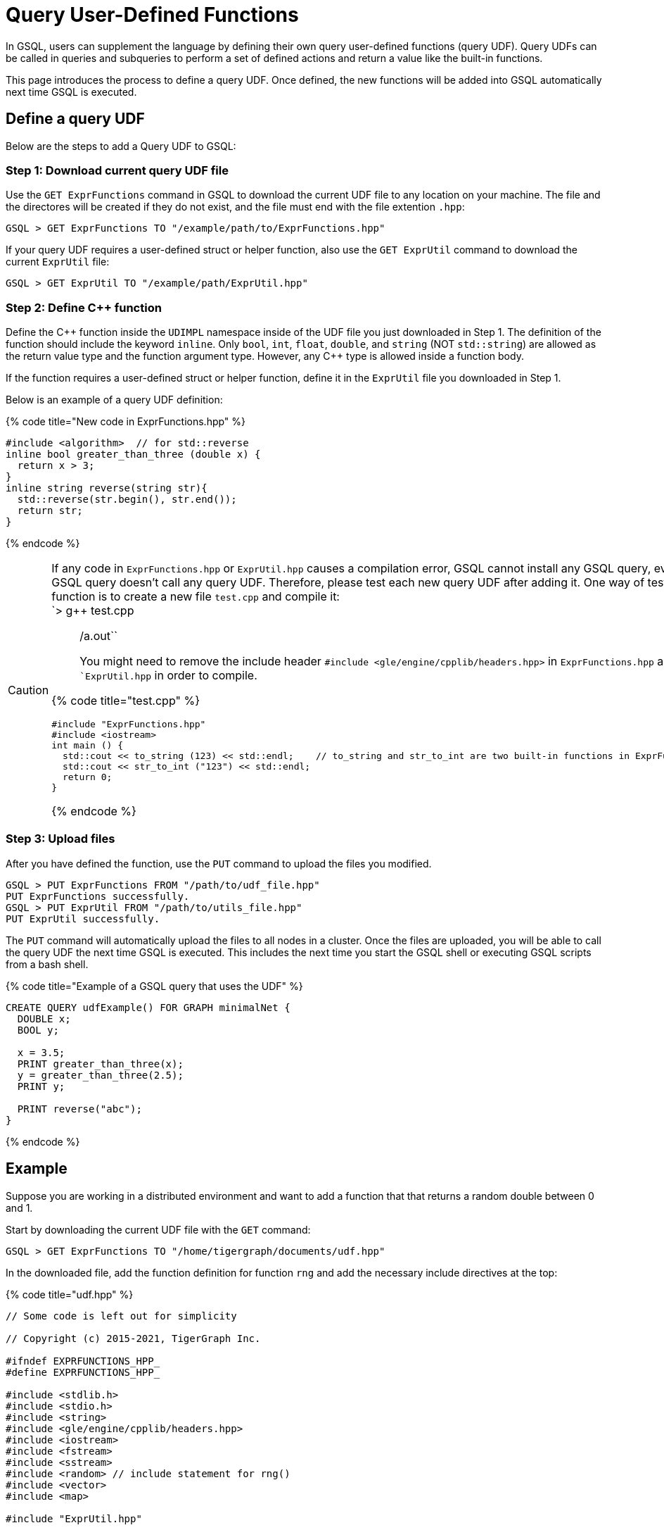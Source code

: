 = Query User-Defined Functions
:pp: {plus}{plus}

In GSQL, users can supplement the language by defining their own query user-defined functions (query UDF). Query UDFs can be called in queries and subqueries to perform a set of defined actions and return a value like the built-in functions.

This page introduces the process to define a query UDF. Once defined, the new functions will be added into GSQL automatically next time GSQL is executed.

== Define a query UDF

Below are the steps to add a Query UDF to GSQL:

=== Step 1: Download current query UDF file

Use the `GET ExprFunctions` command in GSQL to download the current UDF file to any location on your machine. The file and the directores will be created if they do not exist, and the file must end with the file extention `.hpp`:

[source,text]
----
GSQL > GET ExprFunctions TO "/example/path/to/ExprFunctions.hpp"
----

If your query UDF requires a user-defined struct or helper function, also use the `GET ExprUtil` command to download the current `ExprUtil` file:

[source,text]
----
GSQL > GET ExprUtil TO "/example/path/ExprUtil.hpp"
----

=== Step 2: Define C{pp} function

Define the C{pp} function inside the `UDIMPL` namespace inside of the UDF file you just downloaded in Step 1. The definition of the function should include the keyword `inline`. Only `bool`, `int`, `float`, `double`, and `string` (NOT `std::string`) are allowed as the return value type and the function argument type. However, any C{pp} type is allowed inside a function body.

If the function requires a user-defined struct or helper function, define it in the `ExprUtil` file you downloaded in Step 1.

Below is an example of a query UDF definition:

{% code title="New code in ExprFunctions.hpp" %}

[source,cpp]
----
#include <algorithm>  // for std::reverse
inline bool greater_than_three (double x) {
  return x > 3;
}
inline string reverse(string str){
  std::reverse(str.begin(), str.end());
  return str;
}
----

{% endcode %}

[CAUTION]
====
If any code in `ExprFunctions.hpp` or `ExprUtil.hpp` causes a compilation error, GSQL cannot install any GSQL query, even if the GSQL query doesn't call any query UDF. Therefore, please test each new query UDF after adding it. One way of testing a function is to create a new file `test.cpp` and compile it: +
`> g{pp} test.cpp

____
./a.out``
You might need to remove the include header ``#include <gle/engine/cpplib/headers.hpp>`` in ``ExprFunctions.hpp`` and ``ExprUtil.hpp` in order to compile.
____

{% code title="test.cpp" %}

[source,gsql]
----
#include "ExprFunctions.hpp"
#include <iostream>
int main () {
  std::cout << to_string (123) << std::endl;    // to_string and str_to_int are two built-in functions in ExprFunction.hpp
  std::cout << str_to_int ("123") << std::endl;
  return 0;
}
----

{% endcode %}
====

=== Step 3: Upload files

After you have defined the function, use the `PUT` command to upload the files you modified.

[source,text]
----
GSQL > PUT ExprFunctions FROM "/path/to/udf_file.hpp"
PUT ExprFunctions successfully.
GSQL > PUT ExprUtil FROM "/path/to/utils_file.hpp"
PUT ExprUtil successfully.
----

The `PUT` command will automatically upload the files to all nodes in a cluster. Once the files are uploaded, you will be able to call the query UDF the next time GSQL is executed. This includes the next time you start the GSQL shell or executing GSQL scripts from a bash shell.

{% code title="Example of a GSQL query that uses the UDF" %}

[source,gsql]
----
CREATE QUERY udfExample() FOR GRAPH minimalNet {
  DOUBLE x;
  BOOL y;

  x = 3.5;
  PRINT greater_than_three(x);
  y = greater_than_three(2.5);
  PRINT y;

  PRINT reverse("abc");
}
----

{% endcode %}

== Example

Suppose you are working in a distributed environment and want to add a function that that returns a random double between 0 and 1.

Start by downloading the current UDF file with the `GET` command:

[source,text]
----
GSQL > GET ExprFunctions TO "/home/tigergraph/documents/udf.hpp"
----

In the downloaded file, add the function definition for function `rng` and add the necessary include directives at the top:

{% code title="udf.hpp" %}

[source,cpp]
----
// Some code is left out for simplicity

// Copyright (c) 2015-2021, TigerGraph Inc.

#ifndef EXPRFUNCTIONS_HPP_
#define EXPRFUNCTIONS_HPP_

#include <stdlib.h>
#include <stdio.h>
#include <string>
#include <gle/engine/cpplib/headers.hpp>
#include <iostream>
#include <fstream>
#include <sstream>
#include <random> // include statement for rng()
#include <vector>
#include <map>

#include "ExprUtil.hpp"

namespace UDIMPL {
  typedef std::string string;

  // other UDFs ...

  inline double rng() {
    std::random_device rd;
    std::mt19937 gen(rd());
    std::uniform_real_distribution < double > distribution(0.0, 1.0);

    return distribution(gen);
  }

  // other UDFs ...

}


#endif /* EXPRFUNCTIONS_HPP_ */
----

{% endcode %}

Lastly, use the `PUT` command to upload the file. This will uploaded the file to all nodes in a cluster:

[source,text]
----
GSQL > PUT ExprFunction FROM "/home/tigergraph/documents/udf.hpp"
PUT ExprFunctions successfully.
----

The UDF has now been added to GSQL and you can start using the function in GSQL queries.
